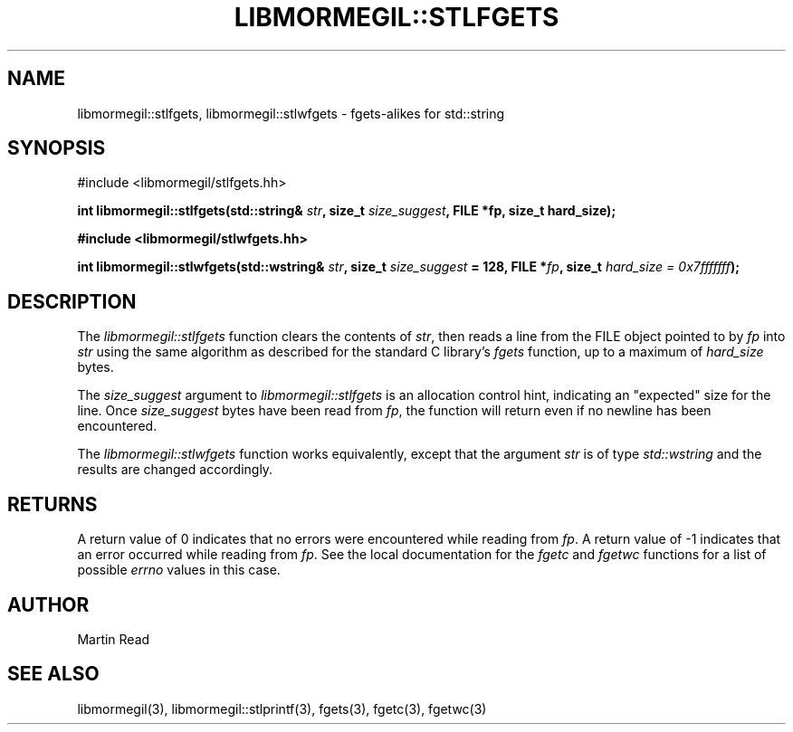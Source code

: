.TH "LIBMORMEGIL::STLFGETS" 3 "April 26, 2011" "libmormegil Version 2.0" "libmormegil User Manual"
.SH NAME
libmormegil::stlfgets, libmormegil::stlwfgets \- fgets-alikes for std::string
.SH SYNOPSIS
#include <libmormegil/stlfgets.hh>

\fBint libmormegil::stlfgets(std::string& \fIstr\fP, size_t \fIsize_suggest\fP, FILE *fp, size_t hard_size);

#include <libmormegil/stlwfgets.hh>

int libmormegil::stlwfgets(std::wstring& \fIstr\fP, size_t \fIsize_suggest\fP = 128, FILE *\fIfp\fP, size_t \fIhard_size = 0x7fffffff\fP);\fR

.SH DESCRIPTION
The \fIlibmormegil::stlfgets\fP function clears the contents of \fIstr\fP,
then reads a line from the FILE object pointed to by \fIfp\fP into \fIstr\fP
using the same algorithm as described for the standard C library's \fIfgets\fP
function, up to a maximum of \fIhard_size\fP bytes.

The \fIsize_suggest\fP argument to \fIlibmormegil::stlfgets\fP is an allocation
control hint, indicating an "expected" size for the line. Once \fIsize_suggest\fP
bytes have been read from \fIfp\fP, the function will return even if no newline
has been encountered.

The \fIlibmormegil::stlwfgets\fP function works equivalently, except that the
argument \fIstr\fP is of type \fIstd::wstring\fP and the results are changed
accordingly.

.SH RETURNS
A return value of 0 indicates that no errors were encountered while reading
from \fIfp\fP. A return value of -1 indicates that an error occurred while
reading from \fIfp\fP. See the local documentation for the \fIfgetc\fP
and \fIfgetwc\fP functions for a list of possible \fIerrno\fP values in this
case.

.SH AUTHOR
Martin Read

.SH SEE ALSO
libmormegil(3), libmormegil::stlprintf(3), fgets(3), fgetc(3), fgetwc(3)
